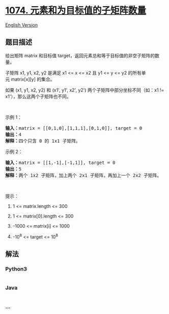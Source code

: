 * [[https://leetcode-cn.com/problems/number-of-submatrices-that-sum-to-target][1074.
元素和为目标值的子矩阵数量]]
  :PROPERTIES:
  :CUSTOM_ID: 元素和为目标值的子矩阵数量
  :END:
[[./solution/1000-1099/1074.Number of Submatrices That Sum to Target/README_EN.org][English
Version]]

** 题目描述
   :PROPERTIES:
   :CUSTOM_ID: 题目描述
   :END:

#+begin_html
  <!-- 这里写题目描述 -->
#+end_html

#+begin_html
  <p>
#+end_html

给出矩阵 matrix 和目标值 target，返回元素总和等于目标值的非空子矩阵的数量。

#+begin_html
  </p>
#+end_html

#+begin_html
  <p>
#+end_html

子矩阵 x1, y1, x2, y2 是满足 x1 <= x <= x2 且 y1 <= y <=
y2 的所有单元 matrix[x][y] 的集合。

#+begin_html
  </p>
#+end_html

#+begin_html
  <p>
#+end_html

如果 (x1, y1, x2, y2) 和 (x1', y1', x2',
y2') 两个子矩阵中部分坐标不同（如：x1 != x1'），那么这两个子矩阵也不同。

#+begin_html
  </p>
#+end_html

#+begin_html
  <p>
#+end_html

 

#+begin_html
  </p>
#+end_html

#+begin_html
  <p>
#+end_html

示例 1：

#+begin_html
  </p>
#+end_html

#+begin_html
  <pre><strong>输入：</strong>matrix = [[0,1,0],[1,1,1],[0,1,0]], target = 0
  <strong>输出：</strong>4
  <strong>解释：</strong>四个只含 0 的 1x1 子矩阵。
  </pre>
#+end_html

#+begin_html
  <p>
#+end_html

示例 2：

#+begin_html
  </p>
#+end_html

#+begin_html
  <pre><strong>输入：</strong>matrix = [[1,-1],[-1,1]], target = 0
  <strong>输出：</strong>5
  <strong>解释：</strong>两个 1x2 子矩阵，加上两个 2x1 子矩阵，再加上一个 2x2 子矩阵。
  </pre>
#+end_html

#+begin_html
  <p>
#+end_html

 

#+begin_html
  </p>
#+end_html

#+begin_html
  <p>
#+end_html

提示：

#+begin_html
  </p>
#+end_html

#+begin_html
  <ol>
#+end_html

#+begin_html
  <li>
#+end_html

1 <= matrix.length <= 300

#+begin_html
  </li>
#+end_html

#+begin_html
  <li>
#+end_html

1 <= matrix[0].length <= 300

#+begin_html
  </li>
#+end_html

#+begin_html
  <li>
#+end_html

-1000 <= matrix[i] <= 1000

#+begin_html
  </li>
#+end_html

#+begin_html
  <li>
#+end_html

-10^8 <= target <= 10^8

#+begin_html
  </li>
#+end_html

#+begin_html
  </ol>
#+end_html

** 解法
   :PROPERTIES:
   :CUSTOM_ID: 解法
   :END:

#+begin_html
  <!-- 这里可写通用的实现逻辑 -->
#+end_html

#+begin_html
  <!-- tabs:start -->
#+end_html

*** *Python3*
    :PROPERTIES:
    :CUSTOM_ID: python3
    :END:

#+begin_html
  <!-- 这里可写当前语言的特殊实现逻辑 -->
#+end_html

#+begin_src python
#+end_src

*** *Java*
    :PROPERTIES:
    :CUSTOM_ID: java
    :END:

#+begin_html
  <!-- 这里可写当前语言的特殊实现逻辑 -->
#+end_html

#+begin_src java
#+end_src

*** *...*
    :PROPERTIES:
    :CUSTOM_ID: section
    :END:
#+begin_example
#+end_example

#+begin_html
  <!-- tabs:end -->
#+end_html
